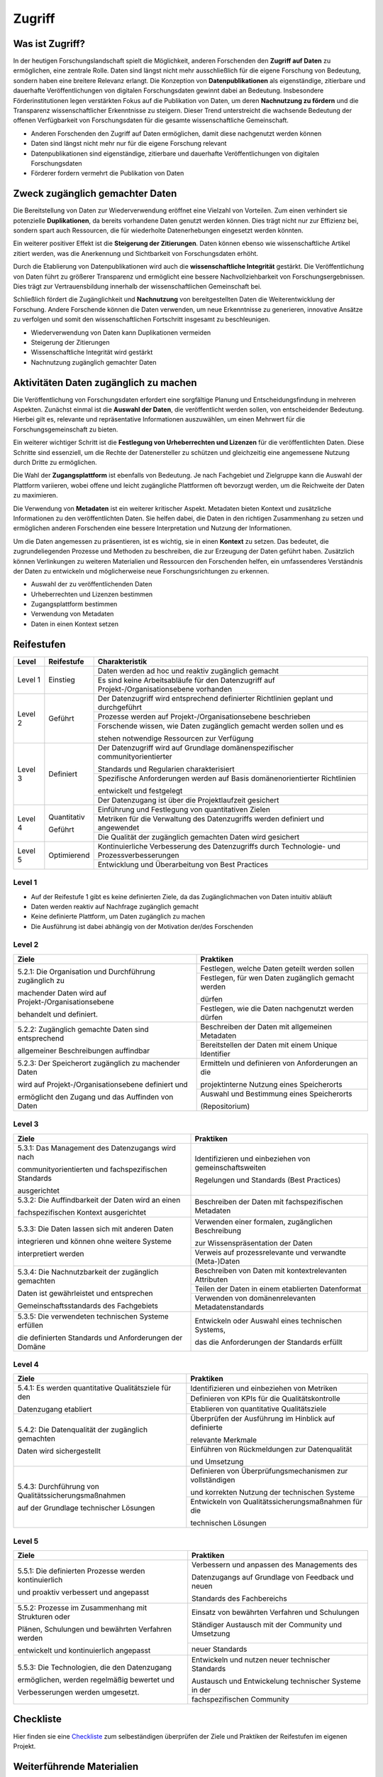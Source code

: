 .. _Zugriff:

##########
Zugriff
##########

*************************
Was ist Zugriff?
*************************

In der heutigen Forschungslandschaft spielt die Möglichkeit, anderen Forschenden den **Zugriff auf Daten** zu ermöglichen, eine zentrale Rolle. Daten sind längst nicht mehr ausschließlich für die eigene Forschung von Bedeutung, sondern haben eine breitere Relevanz erlangt. Die Konzeption von **Datenpublikationen** als eigenständige, zitierbare und dauerhafte Veröffentlichungen von digitalen Forschungsdaten gewinnt dabei an Bedeutung. Insbesondere Förderinstitutionen legen verstärkten Fokus auf die Publikation von Daten, um deren **Nachnutzung zu fördern** und die Transparenz wissenschaftlicher Erkenntnisse zu steigern. Dieser Trend unterstreicht die wachsende Bedeutung der offenen Verfügbarkeit von Forschungsdaten für die gesamte wissenschaftliche Gemeinschaft.


* Anderen Forschenden den Zugriff auf Daten ermöglichen, damit diese nachgenutzt werden können
* Daten sind längst nicht mehr nur für die eigene Forschung relevant
* Datenpublikationen sind eigenständige, zitierbare und dauerhafte Veröffentlichungen von digitalen Forschungsdaten
* Förderer fordern vermehrt die Publikation von Daten
**********************************
Zweck zugänglich gemachter Daten
**********************************

Die Bereitstellung von Daten zur Wiederverwendung eröffnet eine Vielzahl von Vorteilen. Zum einen verhindert sie potenzielle **Duplikationen**, da bereits vorhandene Daten genutzt werden können. Dies trägt nicht nur zur Effizienz bei, sondern spart auch Ressourcen, die für wiederholte Datenerhebungen eingesetzt werden könnten.

Ein weiterer positiver Effekt ist die **Steigerung der Zitierungen**. Daten können ebenso wie wissenschaftliche Artikel zitiert werden, was die Anerkennung und Sichtbarkeit von Forschungsdaten erhöht.

Durch die Etablierung von Datenpublikationen wird auch die **wissenschaftliche Integrität** gestärkt. Die Veröffentlichung von Daten führt zu größerer Transparenz und ermöglicht eine bessere Nachvollziehbarkeit von Forschungsergebnissen. Dies trägt zur Vertrauensbildung innerhalb der wissenschaftlichen Gemeinschaft bei.

Schließlich fördert die Zugänglichkeit und **Nachnutzung** von bereitgestellten Daten die Weiterentwicklung der Forschung. Andere Forschende können die Daten verwenden, um neue Erkenntnisse zu generieren, innovative Ansätze zu verfolgen und somit den wissenschaftlichen Fortschritt insgesamt zu beschleunigen.



* Wiederverwendung von Daten kann Duplikationen vermeiden
* Steigerung der Zitierungen
* Wissenschaftliche Integrität wird gestärkt 
* Nachnutzung zugänglich gemachter Daten
*******************************
Aktivitäten Daten zugänglich zu machen
*******************************

Die Veröffentlichung von Forschungsdaten erfordert eine sorgfältige Planung und Entscheidungsfindung in mehreren Aspekten. Zunächst einmal ist die **Auswahl der Daten**, die veröffentlicht werden sollen, von entscheidender Bedeutung. Hierbei gilt es, relevante und repräsentative Informationen auszuwählen, um einen Mehrwert für die Forschungsgemeinschaft zu bieten.

Ein weiterer wichtiger Schritt ist die **Festlegung von Urheberrechten und Lizenzen** für die veröffentlichten Daten. Diese Schritte sind essenziell, um die Rechte der Datenersteller zu schützen und gleichzeitig eine angemessene Nutzung durch Dritte zu ermöglichen.

Die Wahl der **Zugangsplattform** ist ebenfalls von Bedeutung. Je nach Fachgebiet und Zielgruppe kann die Auswahl der Plattform variieren, wobei offene und leicht zugängliche Plattformen oft bevorzugt werden, um die Reichweite der Daten zu maximieren.

Die Verwendung von **Metadaten** ist ein weiterer kritischer Aspekt. Metadaten bieten Kontext und zusätzliche Informationen zu den veröffentlichten Daten. Sie helfen dabei, die Daten in den richtigen Zusammenhang zu setzen und ermöglichen anderen Forschenden eine bessere Interpretation und Nutzung der Informationen.

Um die Daten angemessen zu präsentieren, ist es wichtig, sie in einen **Kontext** zu setzen. Das bedeutet, die zugrundeliegenden Prozesse und Methoden zu beschreiben, die zur Erzeugung der Daten geführt haben. Zusätzlich können Verlinkungen zu weiteren Materialien und Ressourcen den Forschenden helfen, ein umfassenderes Verständnis der Daten zu entwickeln und möglicherweise neue Forschungsrichtungen zu erkennen.



* Auswahl der zu veröffentlichenden Daten
* Urheberrechten und Lizenzen bestimmen
* Zugangsplattform bestimmen
* Verwendung von Metadaten
* Daten in einen Kontext setzen

************
Reifestufen
************

+--------+-------------------+----------------------------------------------------------------------------------------------+
| Level  | Reifestufe        | Charakteristik                                                                               |
+========+===================+==============================================================================================+
| Level 1| Einstieg          | Daten werden ad hoc und reaktiv zugänglich gemacht                                           |
|        |                   +----------------------------------------------------------------------------------------------+
|        |                   | Es sind keine Arbeitsabläufe für den Datenzugriff auf Projekt-/Organisationsebene vorhanden  |
+--------+-------------------+----------------------------------------------------------------------------------------------+
| Level 2| Geführt           | Der Datenzugriff wird entsprechend definierter Richtlinien geplant und durchgeführt          |
|        |                   +----------------------------------------------------------------------------------------------+
|        |                   | Prozesse werden auf Projekt-/Organisationsebene beschrieben                                  |
|        |                   +----------------------------------------------------------------------------------------------+
|        |                   | Forschende wissen, wie Daten zugänglich gemacht werden sollen und es                         |
|        |                   |                                                                                              |
|        |                   | stehen notwendige Ressourcen zur Verfügung                                                   |
+--------+-------------------+----------------------------------------------------------------------------------------------+
| Level 3| Definiert         | Der Datenzugriff wird auf Grundlage domänenspezifischer communityorientierter                |
|        |                   |                                                                                              |
|        |                   | Standards und Regularien charakterisiert                                                     |
|        |                   +----------------------------------------------------------------------------------------------+
|        |                   | Spezifische Anforderungen werden auf Basis domänenorientierter Richtlinien                   |
|        |                   |                                                                                              |
|        |                   | entwickelt und festgelegt                                                                    |
|        |                   +----------------------------------------------------------------------------------------------+
|        |                   | Der Datenzugang ist über die Projektlaufzeit gesichert                                       |
+--------+-------------------+----------------------------------------------------------------------------------------------+
| Level 4| Quantitativ       | Einführung und Festlegung von quantitativen Zielen                                           |
|        |                   +----------------------------------------------------------------------------------------------+
|        | Geführt           | Metriken für die Verwaltung des Datenzugriffs werden definiert und angewendet                |
|        |                   +----------------------------------------------------------------------------------------------+
|        |                   | Die Qualität der zugänglich gemachten Daten wird gesichert                                   |
+--------+-------------------+----------------------------------------------------------------------------------------------+
| Level 5| Optimierend       | Kontinuierliche Verbesserung des Datenzugriffs durch Technologie- und Prozessverbesserungen  |
|        |                   +----------------------------------------------------------------------------------------------+
|        |                   | Entwicklung und Überarbeitung von Best Practices                                             |
+--------+-------------------+----------------------------------------------------------------------------------------------+

=========
Level 1
=========
* Auf der Reifestufe 1 gibt es keine definierten Ziele, da das Zugänglichmachen von Daten intuitiv abläuft
* Daten werden reaktiv auf Nachfrage zugänglich gemacht
* Keine definierte Plattform, um Daten zugänglich zu machen
* Die Ausführung ist dabei abhängig von der Motivation der/des Forschenden

=========
Level 2 
=========

+-------------------------------------------------------+----------------------------------------------------------+
| Ziele                                                 | Praktiken                                                |
+=======================================================+==========================================================+
| 5.2.1: Die Organisation und Durchführung zugänglich zu| Festlegen, welche Daten geteilt werden sollen            |
|                                                       +----------------------------------------------------------+
| machender Daten wird auf Projekt-/Organisationsebene  | Festlegen, für wen Daten zugänglich gemacht werden       |
|                                                       |                                                          |
| behandelt und definiert.                              | dürfen                                                   |
|                                                       +----------------------------------------------------------+
|                                                       | Festlegen, wie die Daten nachgenutzt werden dürfen       |
+-------------------------------------------------------+----------------------------------------------------------+
| 5.2.2: Zugänglich gemachte Daten sind entsprechend    | Beschreiben der Daten mit allgemeinen Metadaten          |
|                                                       +----------------------------------------------------------+
| allgemeiner Beschreibungen auffindbar                 | Bereitstellen der Daten mit einem Unique Identifier      |
+-------------------------------------------------------+----------------------------------------------------------+
| 5.2.3: Der Speicherort zugänglich zu machender Daten  | Ermitteln und definieren von Anforderungen an die        |
|                                                       |                                                          |
| wird auf Projekt-/Organisationsebene definiert und    | projektinterne Nutzung eines Speicherorts                |
|                                                       +----------------------------------------------------------+
| ermöglicht den Zugang und das Auffinden von Daten     | Auswahl und Bestimmung eines Speicherorts                |
|                                                       |                                                          |
|                                                       | (Repositorium)                                           |
+-------------------------------------------------------+----------------------------------------------------------+

 
========
Level 3
========

+-------------------------------------------------------+----------------------------------------------------------+
| Ziele                                                 | Praktiken                                                |
+=======================================================+==========================================================+
| 5.3.1: Das Management des Datenzugangs wird nach      | Identifizieren und einbeziehen von gemeinschaftsweiten   |
|                                                       |                                                          |
| communityorientierten und fachspezifischen Standards  | Regelungen und Standards (Best Practices)                |
|                                                       |                                                          |
| ausgerichtet                                          |                                                          |
+-------------------------------------------------------+----------------------------------------------------------+
| 5.3.2: Die Auffindbarkeit der Daten wird an einen     | Beschreiben der Daten mit fachspezifischen Metadaten     |
|                                                       |                                                          |
| fachspezifischen Kontext ausgerichtet                 |                                                          |
+-------------------------------------------------------+----------------------------------------------------------+
| 5.3.3: Die Daten lassen sich mit anderen Daten        | Verwenden einer formalen, zugänglichen Beschreibung      |
|                                                       |                                                          |
| integrieren und können ohne weitere Systeme           | zur Wissenspräsentation der Daten                        |
|                                                       +----------------------------------------------------------+
| interpretiert werden                                  | Verweis auf prozessrelevante und verwandte (Meta-)Daten  |
+-------------------------------------------------------+----------------------------------------------------------+
| 5.3.4: Die Nachnutzbarkeit der zugänglich gemachten   | Beschreiben von Daten mit kontextrelevanten Attributen   |
|                                                       +----------------------------------------------------------+
| Daten ist gewährleistet und entsprechen               | Teilen der Daten in einem etablierten Datenformat        |
|                                                       +----------------------------------------------------------+
| Gemeinschaftsstandards des Fachgebiets                | Verwenden von domänenrelevanten Metadatenstandards       |
+-------------------------------------------------------+----------------------------------------------------------+
| 5.3.5: Die verwendeten technischen Systeme erfüllen   | Entwickeln oder Auswahl eines technischen Systems,       |
|                                                       |                                                          |
| die definierten Standards und Anforderungen der Domäne| das die Anforderungen der Standards erfüllt              |
+-------------------------------------------------------+----------------------------------------------------------+


=========
Level 4
=========

+-------------------------------------------------------+----------------------------------------------------------+
| Ziele                                                 | Praktiken                                                |
+=======================================================+==========================================================+
| 5.4.1: Es werden quantitative Qualitätsziele für den  | Identifizieren und einbeziehen von Metriken              |
|                                                       +----------------------------------------------------------+
| Datenzugang etabliert                                 | Definieren von KPIs für die Qualitätskontrolle           |
|                                                       +----------------------------------------------------------+
|                                                       | Etablieren von quantitative Qualitätsziele               |
+-------------------------------------------------------+----------------------------------------------------------+
| 5.4.2: Die Datenqualität der zugänglich gemachten     | Überprüfen der Ausführung im Hinblick auf definierte     |
|                                                       |                                                          |
| Daten wird sichergestellt                             | relevante Merkmale                                       |
|                                                       +----------------------------------------------------------+
|                                                       | Einführen von Rückmeldungen zur Datenqualität            | 
|                                                       |                                                          |
|                                                       | und Umsetzung                                            |
+-------------------------------------------------------+----------------------------------------------------------+
| 5.4.3: Durchführung von Qualitätssicherungsmaßnahmen  | Definieren von Überprüfungsmechanismen zur vollständigen |
|                                                       |                                                          |
| auf der Grundlage technischer Lösungen                | und korrekten Nutzung der technischen Systeme            |
|                                                       +----------------------------------------------------------+
|                                                       | Entwickeln von Qualitätssicherungsmaßnahmen für die      |
|                                                       |                                                          |
|                                                       | technischen Lösungen                                     |
+-------------------------------------------------------+----------------------------------------------------------+

  
=========
Level 5
=========

+-------------------------------------------------------+----------------------------------------------------------+
| Ziele                                                 | Praktiken                                                |
+=======================================================+==========================================================+
| 5.5.1: Die definierten Prozesse werden kontinuierlich | Verbessern und anpassen des Managements des              |
|                                                       |                                                          |
| und proaktiv verbessert und angepasst                 | Datenzugangs auf Grundlage von Feedback und neuen        |
|                                                       |                                                          |
|                                                       | Standards des Fachbereichs                               |
+-------------------------------------------------------+----------------------------------------------------------+
| 5.5.2: Prozesse im Zusammenhang mit Strukturen oder   | Einsatz von bewährten Verfahren und Schulungen           |
|                                                       |                                                          |
| Plänen, Schulungen und bewährten Verfahren werden     | Ständiger Austausch mit der Community und Umsetzung      |
|                                                       +----------------------------------------------------------+
| entwickelt und kontinuierlich angepasst               | neuer Standards                                          |
+-------------------------------------------------------+----------------------------------------------------------+
| 5.5.3: Die Technologien, die den Datenzugang          | Entwickeln und nutzen neuer technischer Standards        |
|                                                       |                                                          |
| ermöglichen, werden regelmäßig bewertet und           | Austausch und Entwickelung technischer Systeme in der    |
|                                                       +----------------------------------------------------------+
| Verbesserungen werden umgesetzt.                      | fachspezifischen Community                               |
+-------------------------------------------------------+----------------------------------------------------------+

************
Checkliste
************

Hier finden sie eine `Checkliste <docs/assets/02_Checkliste_Zugriff.pdf>`_ zum selbeständigen überprüfen der Ziele und Praktiken der Reifestufen im eigenen Projekt.

***************************
Weiterführende Materialien
***************************

Auf der Internetseite
`Forschungsdaten.info <https://forschungsdaten.info/themen/veroeffentlichen-und-archivieren/>`_
sind weiterführende Informationen zu finden.

`NFDI4Ing Trainingsmaterialien Daten teilen und publizieren: <https://git.rwth-aachen.de/nfdi4ing/education/data-life-cycle/-/blob/main/NFDI4Ing_Training_DLC_4_Daten_teilen_und_publizieren.pdf>`_

`DataWiz (2017): Best Practices of Data Publication. Version Draft 0.2. <https://datawizkb.leibniz-psychology.org/index.php/tools-and-resources/checklists-and-guidance/>`_

`GO-FAIR <https://www.go-fair.org/wp-content/uploads/2022/01/FAIRPrinciples_overview.pdf>`_
